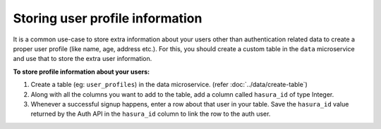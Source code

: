 .. .. meta::
   :description: Hasura auth users extra profile information
   :keywords: hasura, users, auth, profile, extra info


.. _user-extra-fields:

Storing user profile information
================================

.. .. todo::
   * Show an example of a profile table with user_id and the permissions

It is a common use-case to store extra information about your users other than
authentication related data to create a proper user profile (like name, age, address etc.).  For this, you
should create a custom table in the ``data`` microservice and use that to store the extra user information.

**To store profile information about your users:**

1. Create a table (eg: ``user_profiles``) in the data microservice. (refer :doc:`../data/create-table`)
2. Along with all the columns you want to add to the table, add a column called
   ``hasura_id`` of type Integer.
3. Whenever a successful signup happens, enter a row about that user in your
   table. Save the ``hasura_id`` value returned by the Auth API in the ``hasura_id`` column to link the row to the auth user.
